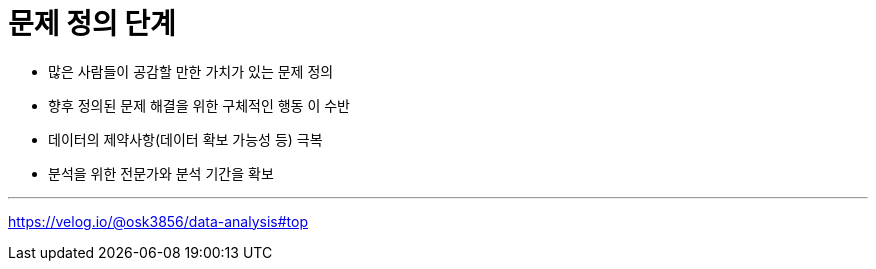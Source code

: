 = 문제 정의 단계

* 많은 사람들이 공감할 만한 가치가 있는 문제 정의
* 향후 정의된 문제 해결을 위한 구체적인 행동 이 수반
* 데이터의 제약사항(데이터 확보 가능성 등) 극복
* 분석을 위한 전문가와 분석 기간을 확보

---

https://velog.io/@osk3856/data-analysis#top